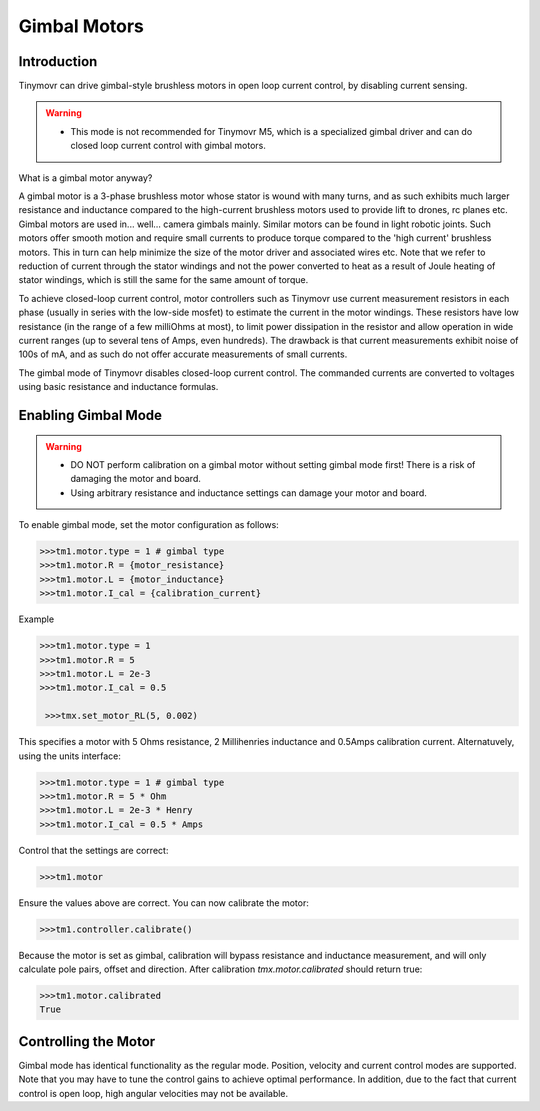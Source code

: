 *************
Gimbal Motors
*************

.. _gimbal-introduction:

Introduction
------------

Tinymovr can drive gimbal-style brushless motors in open loop current control, by disabling current sensing. 

.. warning::
   * This mode is not recommended for Tinymovr M5, which is a specialized gimbal driver and can do closed loop current control with gimbal motors.

What is a gimbal motor anyway?

A gimbal motor is a 3-phase brushless motor whose stator is wound with many turns, and as such exhibits much larger resistance and inductance compared to the high-current brushless motors used to provide lift to drones, rc planes etc. Gimbal motors are used in... well... camera gimbals mainly. Similar motors can be found in light robotic joints. Such motors offer smooth motion and require small currents to produce torque compared to the 'high current' brushless motors. This in turn can help minimize the size of the motor driver and associated wires etc. Note that we refer to reduction of current through the stator windings and not the power converted to heat as a result of Joule heating of stator windings, which is still the same for the same amount of torque.

To achieve closed-loop current control, motor controllers such as Tinymovr use current measurement resistors in each phase (usually in series with the low-side mosfet) to estimate the current in the motor windings. These resistors have low resistance (in the range of a few milliOhms at most), to limit power dissipation in the resistor and allow operation in wide current ranges (up to several tens of Amps, even hundreds). The drawback is that current measurements exhibit noise of 100s of mA, and as such do not offer accurate measurements of small currents.

The gimbal mode of Tinymovr disables closed-loop current control. The commanded currents are converted to voltages using basic resistance and inductance formulas. 

Enabling Gimbal Mode
--------------------

.. warning::
   * DO NOT perform calibration on a gimbal motor without setting gimbal mode first! There is a risk of damaging the motor and board.
   
   * Using arbitrary resistance and inductance settings can damage your motor and board.

To enable gimbal mode, set the motor configuration as follows:

.. code-block:: python

    >>>tm1.motor.type = 1 # gimbal type
    >>>tm1.motor.R = {motor_resistance}
    >>>tm1.motor.L = {motor_inductance}
    >>>tm1.motor.I_cal = {calibration_current}

Example

.. code-block:: python

    >>>tm1.motor.type = 1
    >>>tm1.motor.R = 5
    >>>tm1.motor.L = 2e-3
    >>>tm1.motor.I_cal = 0.5

     >>>tmx.set_motor_RL(5, 0.002)

This specifies a motor with 5 Ohms resistance, 2 Millihenries inductance and 0.5Amps calibration current.
Alternatuvely, using the units interface:

.. code-block:: python

    >>>tm1.motor.type = 1 # gimbal type
    >>>tm1.motor.R = 5 * Ohm
    >>>tm1.motor.L = 2e-3 * Henry
    >>>tm1.motor.I_cal = 0.5 * Amps

Control that the settings are correct:

.. code-block:: python
    
    >>>tm1.motor

Ensure the values above are correct. You can now calibrate the motor:

.. code-block:: python
    
    >>>tm1.controller.calibrate()

Because the motor is set as gimbal, calibration will bypass resistance and inductance measurement, and will only calculate pole pairs, offset and direction. After calibration `tmx.motor.calibrated` should return true:

.. code-block:: python
    
    >>>tm1.motor.calibrated
    True


Controlling the Motor
---------------------

Gimbal mode has identical functionality as the regular mode. Position, velocity and current control modes are supported. Note that you may have to tune the control gains to achieve optimal performance. In addition, due to the fact that current control is open loop, high angular velocities may not be available.
